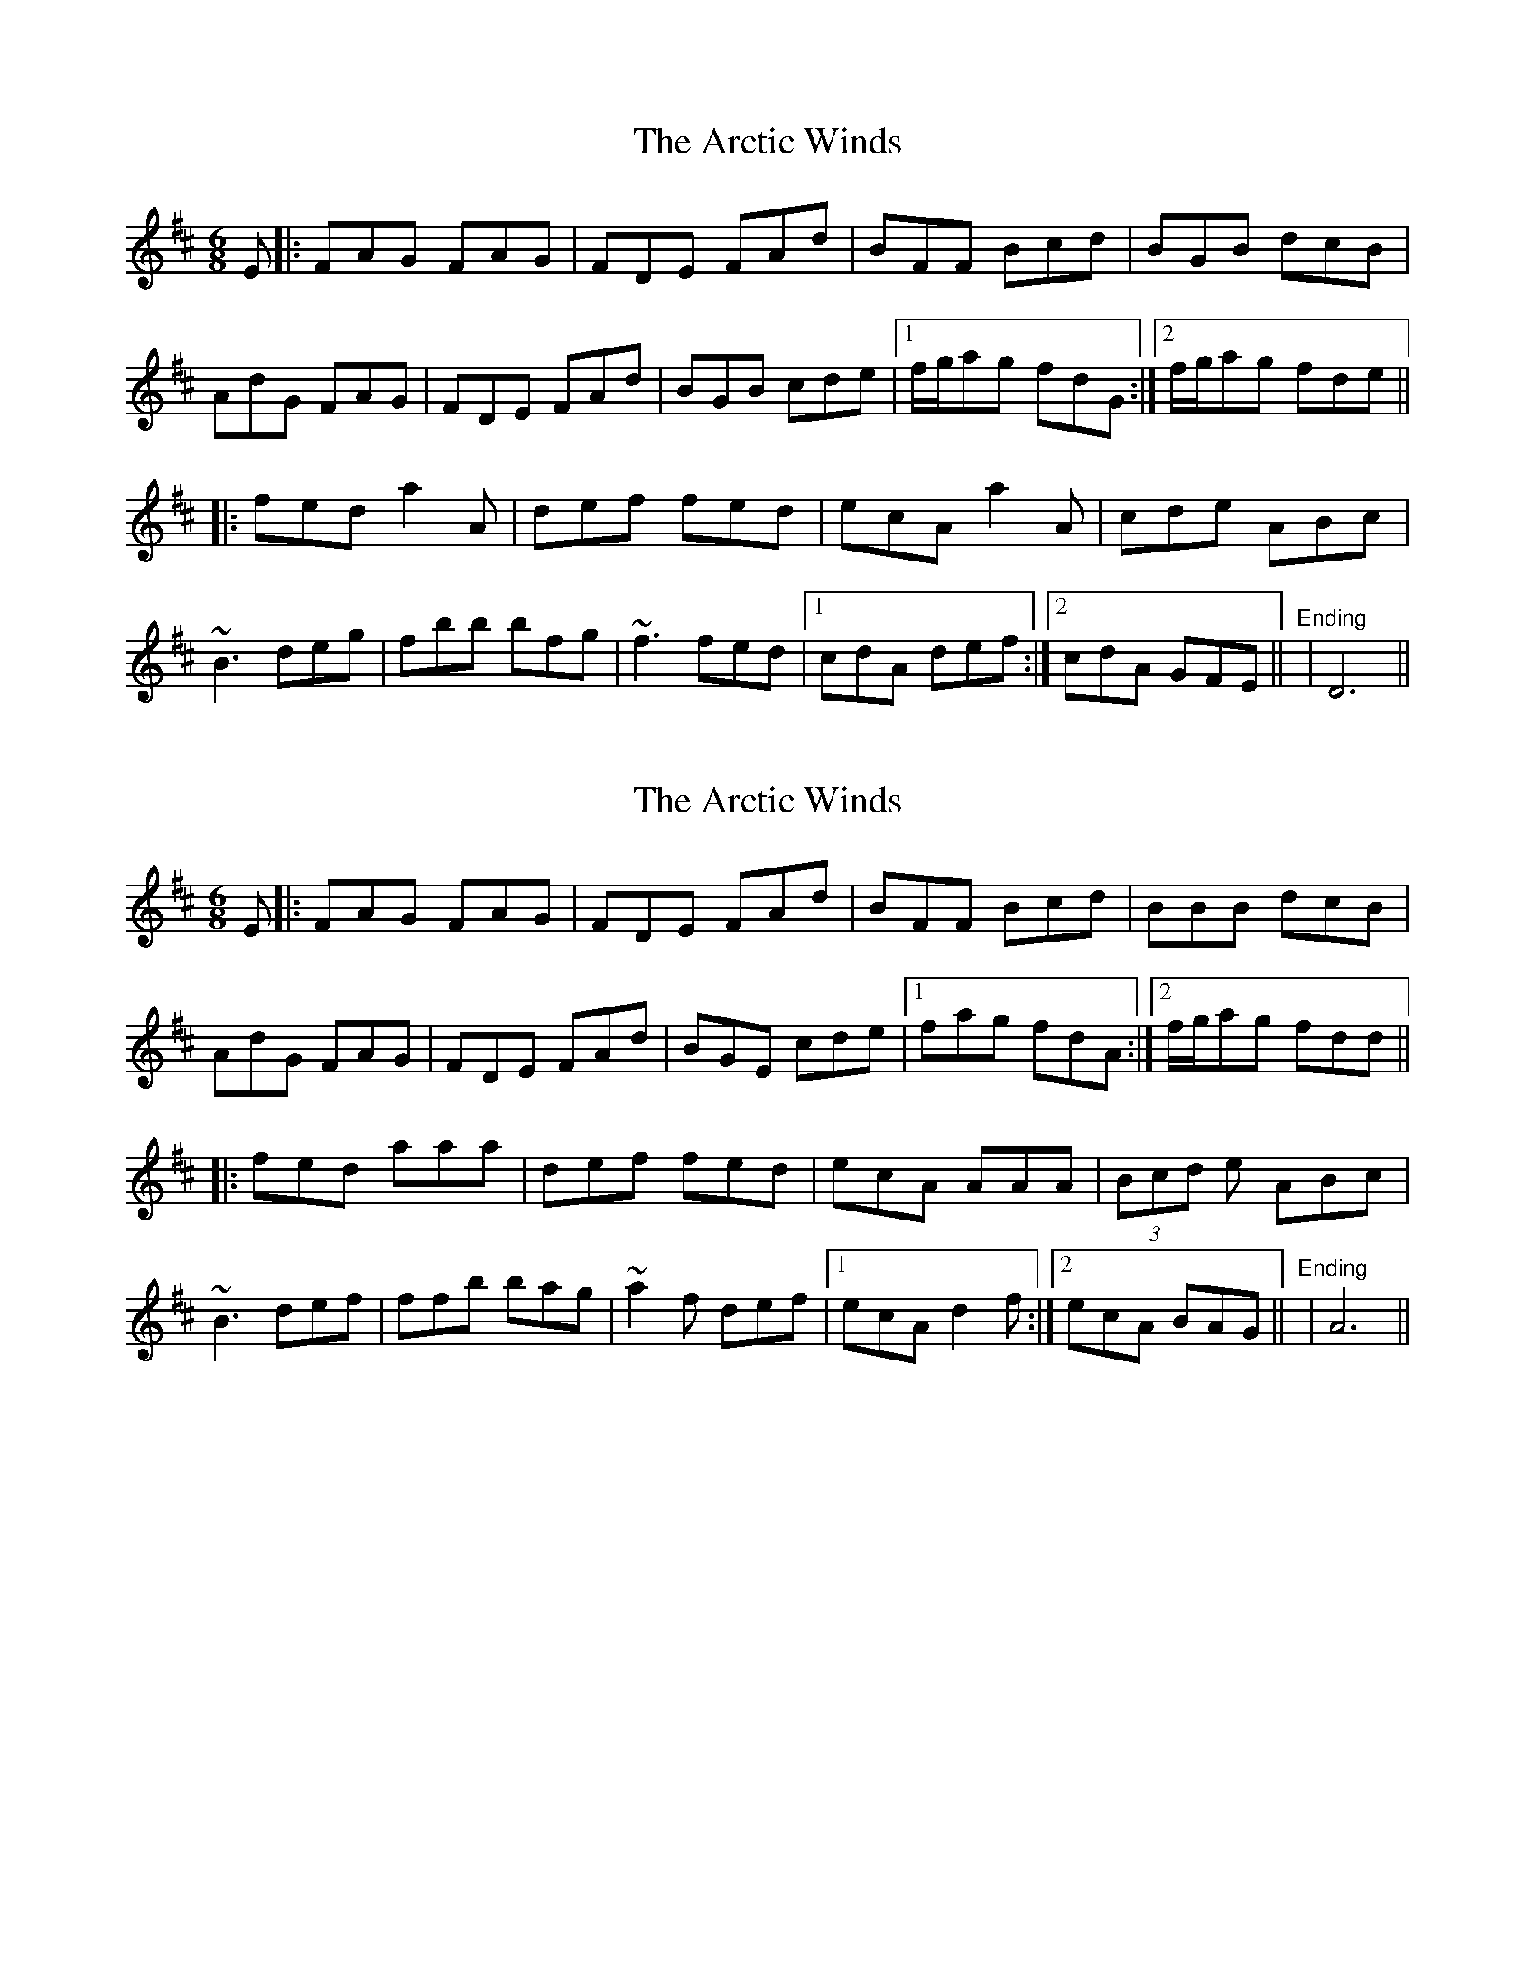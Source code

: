 X: 1
T: Arctic Winds, The
Z: Joe CSS
S: https://thesession.org/tunes/5836#setting5836
R: jig
M: 6/8
L: 1/8
K: Dmaj
E|:FAG FAG|FDE FAd|BFF Bcd|BGB dcB|
AdG FAG|FDE FAd|BGB cde|1 f/2g/2ag fdG:|2 f/2g/2ag fde||
|:fed a2 A|def fed|ecA a2 A|cde ABc|
~B3 deg|fbb bfg|~f3 fed|1 cdA def:|2 cdA GFE||"Ending"|D6||
X: 2
T: Arctic Winds, The
Z: Manu Novo
S: https://thesession.org/tunes/5836#setting17762
R: jig
M: 6/8
L: 1/8
K: Dmaj
E|:FAG FAG|FDE FAd|BFF Bcd|BBB dcB|AdG FAG|FDE FAd|BGE cde|1 fag fdA:|2 f/2g/2ag fdd|||:fed aaa|def fed|ecA AAA| (3Bcd e ABc|~B3 def|ffb bag|~a2 f def|1 ecA d2f:|2 ecA BAG||"Ending"|A6||
